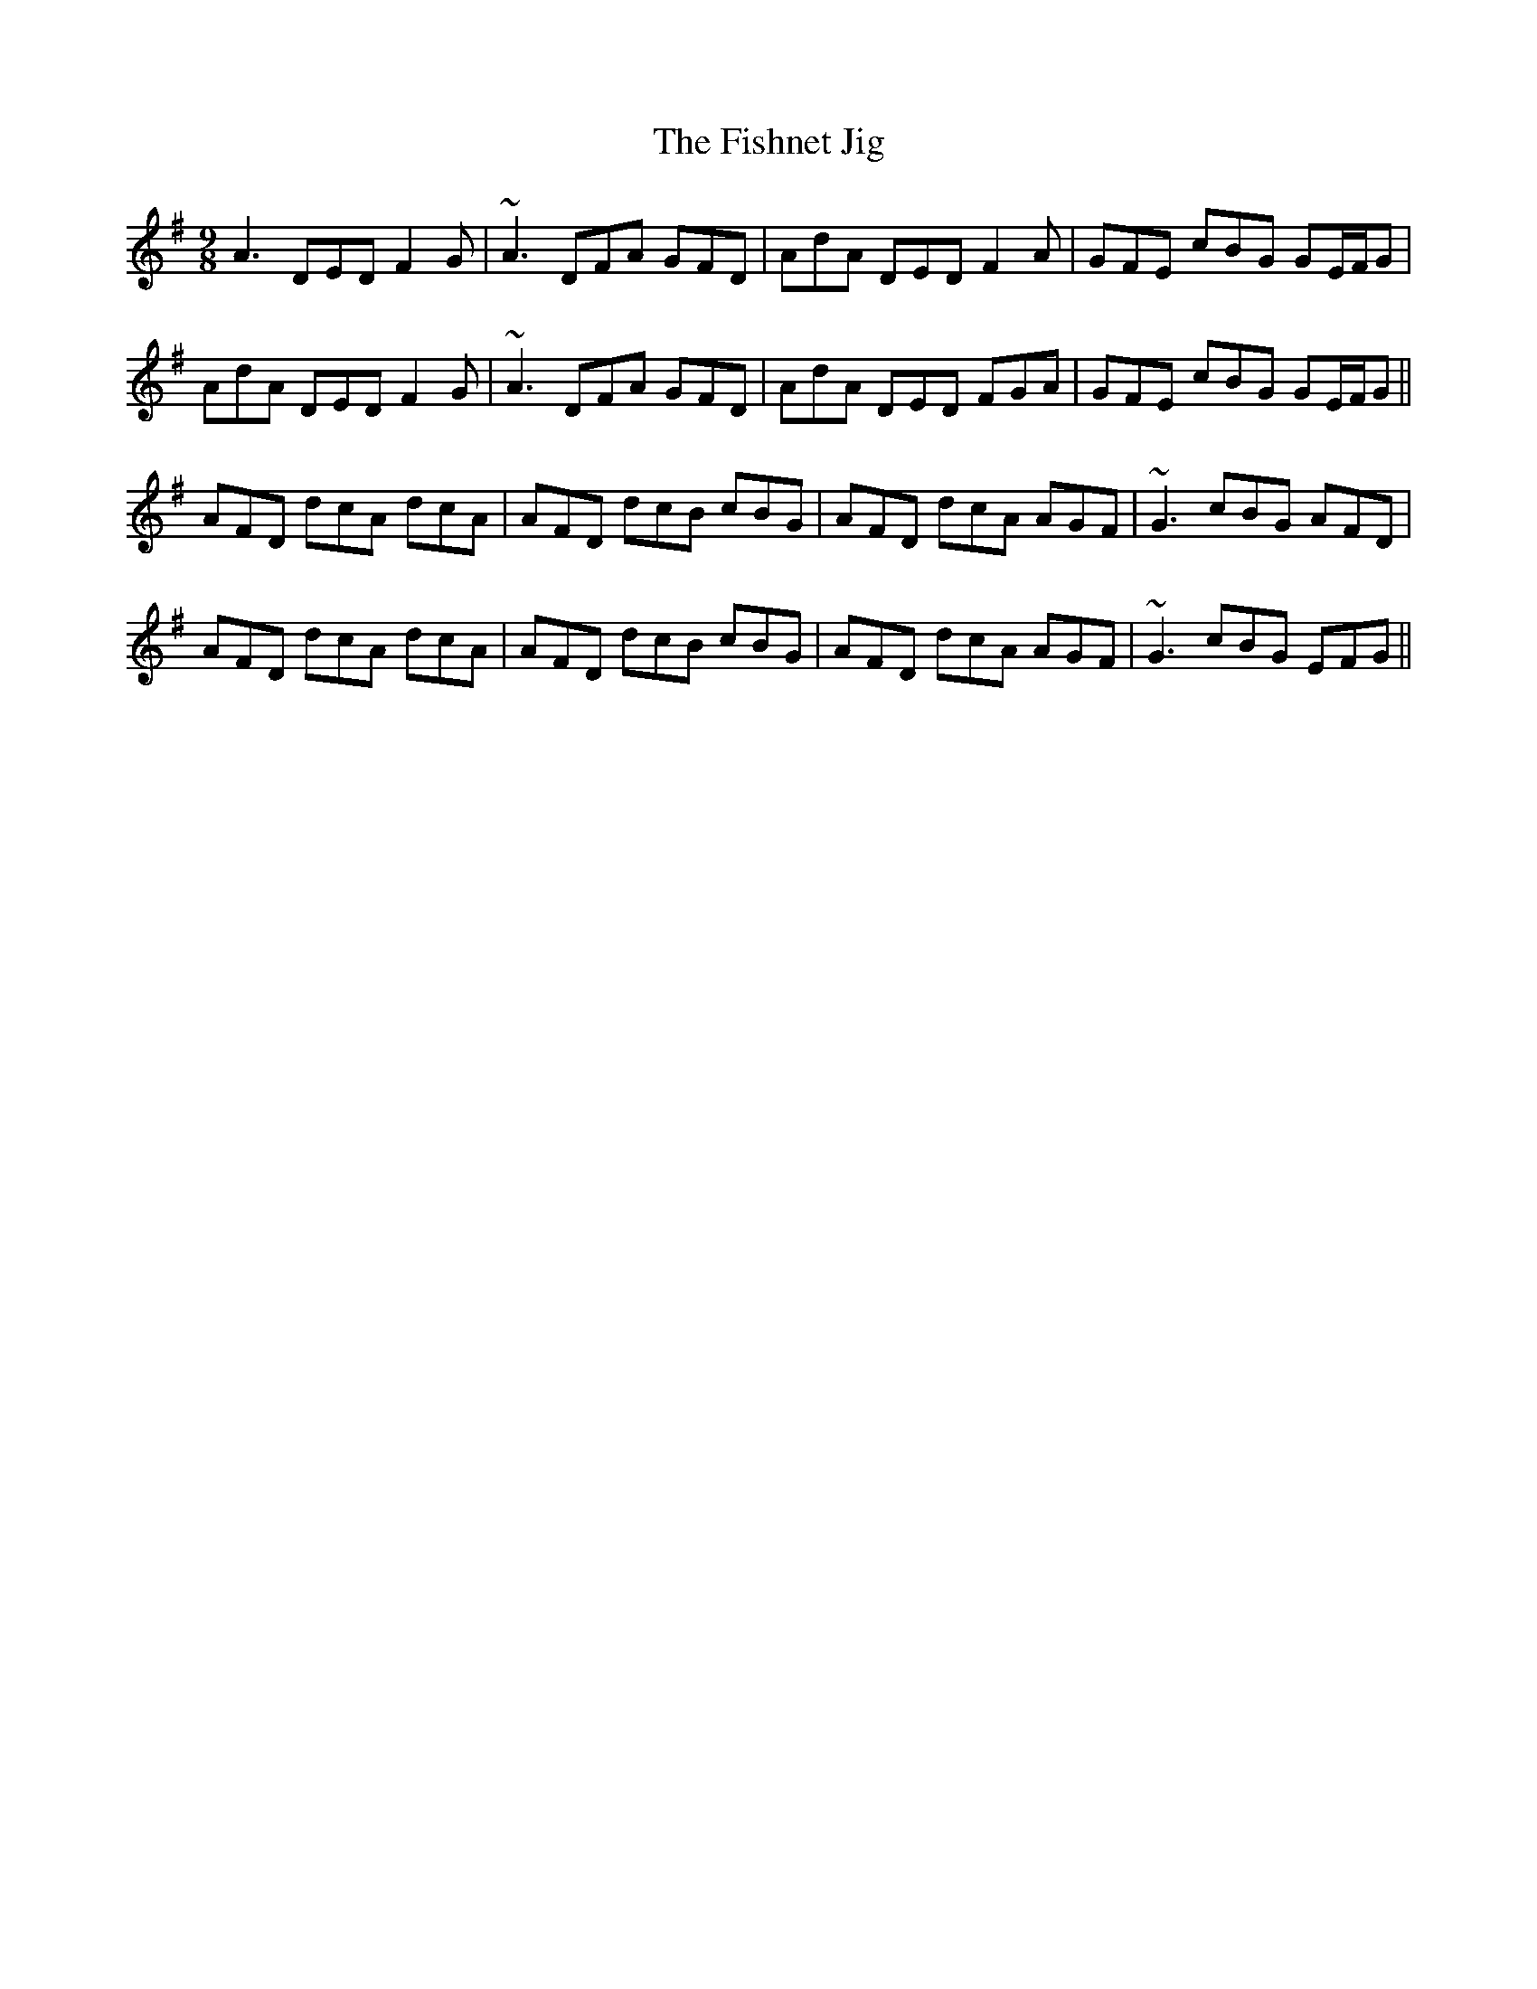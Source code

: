 X: 13250
T: Fishnet Jig, The
R: slip jig
M: 9/8
K: Dmixolydian
A3 DED F2G|~A3 DFA GFD|AdA DED F2A|GFE cBG GE/F/G|
AdA DED F2G|~A3 DFA GFD|AdA DED FGA|GFE cBG GE/F/G||
AFD dcA dcA|AFD dcB cBG|AFD dcA AGF|~G3 cBG AFD|
AFD dcA dcA|AFD dcB cBG|AFD dcA AGF|~G3 cBG EFG||

